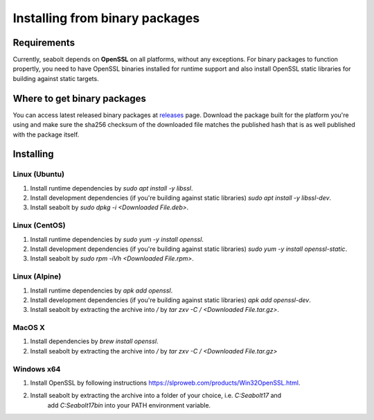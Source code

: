 Installing from binary packages
*******************************

Requirements
============

Currently, seabolt depends on **OpenSSL** on all platforms, without any exceptions.
For binary packages to function propertly, you need to have OpenSSL binaries installed for runtime support and
also install OpenSSL static libraries for building against static targets.


Where to get binary packages
============================

You can access latest released binary packages at `releases <https://github.com/neo4j-drivers/seabolt/releases>`_ page.
Download the package built for the platform you're using and make sure the sha256 checksum of the downloaded
file matches the published hash that is as well published with the package itself.

Installing
==========

Linux (Ubuntu)
^^^^^^^^^^^^^^

1. Install runtime dependencies by `sudo apt install -y libssl`.
2. Install development dependencies (if you're building against static libraries) `sudo apt install -y libssl-dev`.
3. Install seabolt by `sudo dpkg -i <Downloaded File.deb>`.

Linux (CentOS)
^^^^^^^^^^^^^^

1. Install runtime dependencies by `sudo yum -y install openssl`.
2. Install development dependencies (if you're building against static libraries) `sudo yum -y install openssl-static`.
3. Install seabolt by `sudo rpm -iVh <Downloaded File.rpm>`.

Linux (Alpine)
^^^^^^^^^^^^^^

1. Install runtime dependencies by `apk add openssl`.
2. Install development dependencies (if you're building against static libraries) `apk add openssl-dev`.
3. Install seabolt by extracting the archive into `/` by `tar zxv -C / <Downloaded File.tar.gz>`.

MacOS X
^^^^^^^

1. Install dependencies by `brew install openssl`.
2. Install seabolt by extracting the archive into `/` by `tar zxv -C / <Downloaded File.tar.gz>`

Windows x64
^^^^^^^^^^^

1. Install OpenSSL by following instructions https://slproweb.com/products/Win32OpenSSL.html.
2. Install seabolt by extracting the archive into a folder of your choice, i.e. `C:\Seabolt17` and
    add `C:\Seabolt17\bin` into your PATH environment variable.